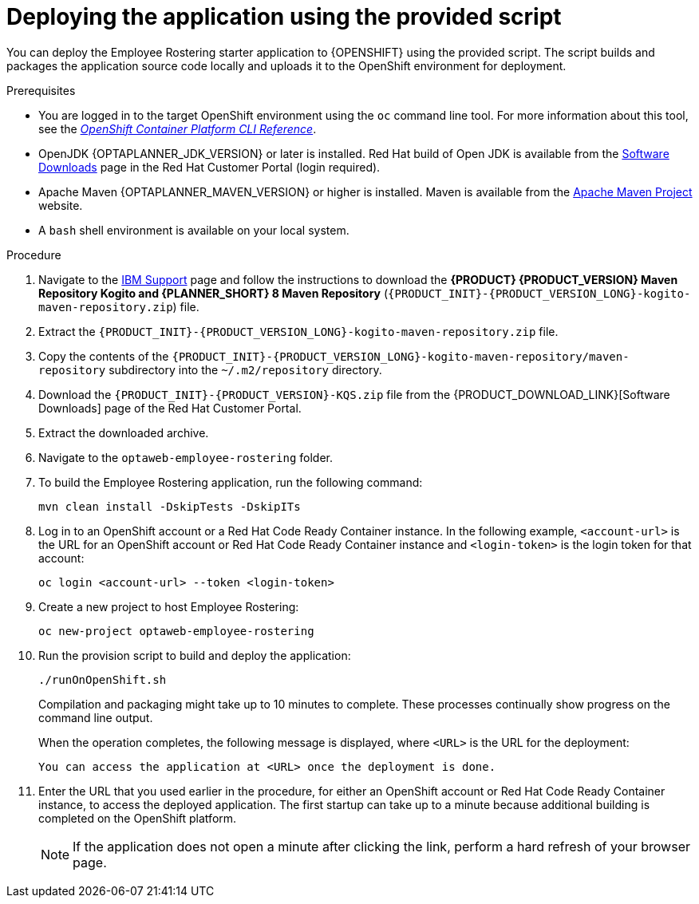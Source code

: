 [id='er-deploy-script-proc']
= Deploying the application using the provided script

You can deploy the Employee Rostering starter application to {OPENSHIFT} using the provided script. The script builds and packages the application source code locally and uploads it to the OpenShift environment for deployment.

.Prerequisites
* You are logged in to the target OpenShift environment using the `oc` command line tool. For more information about this tool, see the https://access.redhat.com/documentation/en-us/openshift_container_platform/3.11/html-single/cli_reference/[_OpenShift Container Platform CLI Reference_].
* OpenJDK {OPTAPLANNER_JDK_VERSION} or later is installed. Red Hat build of Open JDK is available from the https://access.redhat.com/jbossnetwork/restricted/listSoftware.html[Software Downloads] page in the Red Hat Customer Portal (login required).
* Apache Maven {OPTAPLANNER_MAVEN_VERSION} or higher is installed. Maven is available from the https://maven.apache.org/[Apache Maven Project] website.

* A `bash` shell environment is available on your local system.

.Procedure
. Navigate to the https://www.ibm.com/support/pages/node/6596913[IBM Support] page and follow the instructions to download the *{PRODUCT} {PRODUCT_VERSION} Maven Repository Kogito and {PLANNER_SHORT} 8 Maven Repository* (`{PRODUCT_INIT}-{PRODUCT_VERSION_LONG}-kogito-maven-repository.zip`) file.
. Extract the `{PRODUCT_INIT}-{PRODUCT_VERSION_LONG}-kogito-maven-repository.zip` file.
. Copy the contents of the `{PRODUCT_INIT}-{PRODUCT_VERSION_LONG}-kogito-maven-repository/maven-repository` subdirectory into the `~/.m2/repository` directory.
. Download the `{PRODUCT_INIT}-{PRODUCT_VERSION}-KQS.zip` file from the {PRODUCT_DOWNLOAD_LINK}[Software Downloads] page of the Red Hat Customer Portal.
. Extract the downloaded archive.
. Navigate to the `optaweb-employee-rostering` folder.
. To build the Employee Rostering application, run the following command:
+
[source]
----
mvn clean install -DskipTests -DskipITs
----
. Log in to an OpenShift account or a Red Hat Code Ready Container instance. In the following example, `<account-url>` is the URL for an OpenShift account or Red Hat Code Ready Container instance and `<login-token>` is the login token for that account:
+
[source]
----
oc login <account-url> --token <login-token>
----
. Create a new project to host Employee Rostering:
+
[source]
----
oc new-project optaweb-employee-rostering
----
. Run the provision script to build and deploy the application:
+
[source]
----
./runOnOpenShift.sh
----
+
Compilation and packaging might take up to 10 minutes to complete. These processes continually show progress on the command line output.
+
When the operation completes, the following message is displayed, where `<URL>` is the URL for the deployment:
+
[source]
----
You can access the application at <URL> once the deployment is done.
----
. Enter the URL that you used earlier in the procedure, for either an OpenShift account or Red Hat Code Ready Container instance, to access the deployed application. The first startup can take up to a minute because additional building is completed on the OpenShift platform.
+
[NOTE]
====
If the application does not open a minute after clicking the link, perform a hard refresh of your browser page.
====
